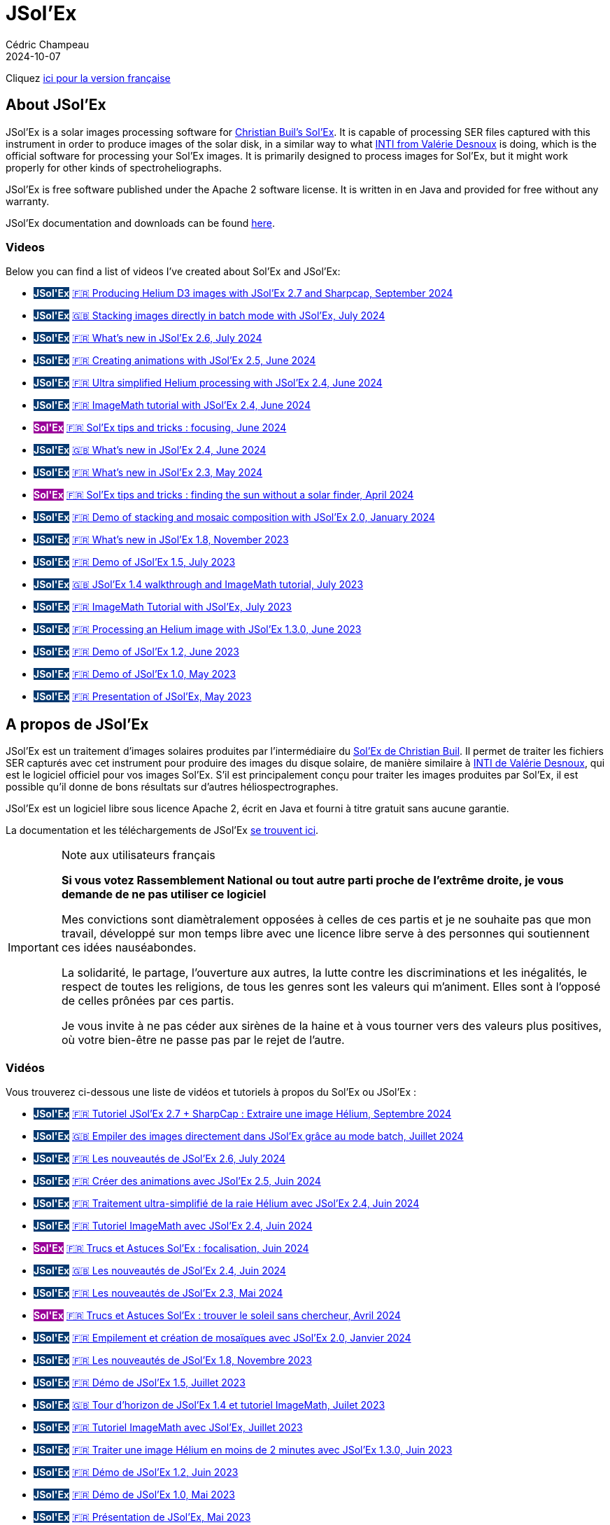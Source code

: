 = JSol'Ex
Cédric Champeau
2024-10-07
:jbake-type: page
:jbake-tags: solex,jsolex
:jbake-status: published
:jbake-cached: true

+++
<style>
.badge-jsolex {
  background-color: #063970;
  color: white;
  font-weight: bold;
}
.badge-solex {
  background-color: #990099;
  color: white;
  font-weight: bold;
}
</style>
+++

Cliquez <<french-version,ici pour la version française>>

== About JSol'Ex

JSol'Ex is a solar images processing software for http://www.astrosurf.com/solex/sol-ex-presentation-en.html[Christian Buil's Sol'Ex].
It is capable of processing SER files captured with this instrument in order to produce images of the solar disk, in a similar way to what http://valerie.desnoux.free.fr/inti/[INTI from Valérie Desnoux] is doing, which is the official software for processing your Sol'Ex images.
It is primarily designed to process images for Sol'Ex, but it might work properly for other kinds of spectroheliographs.

JSol'Ex is free software published under the Apache 2 software license.
It is written in en Java and provided for free without any warranty.

JSol'Ex documentation and downloads can be found https://melix.github.io/astro4j/latest/en/jsolex.html[here]. 

=== Videos

Below you can find a list of videos I've created about Sol'Ex and JSol'Ex:

- +++<span class="badge badge-jsolex">JSol'Ex</span>+++ https://youtu.be/4GwH3gSfnxY[🇫🇷 Producing Helium D3 images with JSol'Ex 2.7 and Sharpcap, September 2024]
- +++<span class="badge badge-jsolex">JSol'Ex</span>+++ https://youtu.be/xxs2blZSJkY[🇬🇧 Stacking images directly in batch mode with JSol'Ex, July 2024]
- +++<span class="badge badge-jsolex">JSol'Ex</span>+++ https://youtu.be/Q9CLj-aa_a8[🇫🇷 What's new in JSol'Ex 2.6, July 2024]
- +++<span class="badge badge-jsolex">JSol'Ex</span>+++ https://youtu.be/mo2QJZSbELU[🇫🇷 Creating animations with JSol'Ex 2.5, June 2024]
- +++<span class="badge badge-jsolex">JSol'Ex</span>+++ https://youtu.be/yE6de4JM0Cw[🇫🇷 Ultra simplified Helium processing with JSol'Ex 2.4, June 2024]
- +++<span class="badge badge-jsolex">JSol'Ex</span>+++ https://youtu.be/8XKzFcmvqfI[🇫🇷 ImageMath tutorial with JSol'Ex 2.4, June 2024]
- +++<span class="badge badge-solex">Sol'Ex</span>+++ https://youtu.be/tDVaA29OEHQ[🇫🇷 Sol'Ex tips and tricks : focusing, June 2024]
- +++<span class="badge badge-jsolex">JSol'Ex</span>+++ https://youtu.be/FGUuBiJ8cWo[🇬🇧 What's new in JSol'Ex 2.4, June 2024]
- +++<span class="badge badge-jsolex">JSol'Ex</span>+++ https://youtu.be/wuSekZg7HPo[🇫🇷 What's new in JSol'Ex 2.3, May 2024]
- +++<span class="badge badge-solex">Sol'Ex</span>+++ https://youtu.be/NsDgg4o2SDw[🇫🇷 Sol'Ex tips and tricks : finding the sun without a solar finder, April 2024]
- +++<span class="badge badge-jsolex">JSol'Ex</span>+++ https://youtu.be/pFLkMOJgcrg[🇫🇷 Demo of stacking and mosaic composition with JSol'Ex 2.0, January 2024]
- +++<span class="badge badge-jsolex">JSol'Ex</span>+++ https://youtu.be/LbLqfpXfdAY[🇫🇷 What's new in JSol'Ex 1.8, November 2023]
- +++<span class="badge badge-jsolex">JSol'Ex</span>+++ https://youtu.be/UBua8bizQkM[🇫🇷 Demo of JSol'Ex 1.5, July 2023]
- +++<span class="badge badge-jsolex">JSol'Ex</span>+++ https://youtu.be/l6tb-UFC6Zs[🇬🇧 JSol'Ex 1.4 walkthrough and ImageMath tutorial, July 2023]
- +++<span class="badge badge-jsolex">JSol'Ex</span>+++ https://youtu.be/LytT0EV25SQ[🇫🇷 ImageMath Tutorial with JSol'Ex, July 2023]
- +++<span class="badge badge-jsolex">JSol'Ex</span>+++ https://youtu.be/EwUUg06opKU[🇫🇷 Processing an Helium image with JSol'Ex 1.3.0, June 2023]
- +++<span class="badge badge-jsolex">JSol'Ex</span>+++ https://youtu.be/WfDHML5RYCM[🇫🇷 Demo of JSol'Ex 1.2, June 2023]
- +++<span class="badge badge-jsolex">JSol'Ex</span>+++ https://youtu.be/L8JmDXzmk0g[🇫🇷 Demo of JSol'Ex 1.0, May 2023]
- +++<span class="badge badge-jsolex">JSol'Ex</span>+++ https://youtu.be/2qzcExrURIo[🇫🇷 Presentation of JSol'Ex, May 2023]

[[french-version]]
== A propos de JSol'Ex

JSol'Ex est un traitement d'images solaires produites par l'intermédiaire du http://www.astrosurf.com/solex/[Sol'Ex de Christian Buil].
Il permet de traiter les fichiers SER capturés avec cet instrument pour produire des images du disque solaire, de manière similaire à http://valerie.desnoux.free.fr/inti/[INTI de Valérie Desnoux], qui est le logiciel officiel pour vos images Sol'Ex.
S'il est principalement conçu pour traiter les images produites par Sol'Ex, il est possible qu'il donne de bons résultats sur d'autres héliospectrographes.

JSol'Ex est un logiciel libre sous licence Apache 2, écrit en Java et fourni à titre gratuit sans aucune garantie.

La documentation et les téléchargements de JSol'Ex https://melix.github.io/astro4j/latest/fr/jsolex.html[se trouvent ici].

.Note aux utilisateurs français
[IMPORTANT]
====
**Si vous votez Rassemblement National ou tout autre parti proche de l'extrême droite, je vous demande de ne pas utiliser ce logiciel**

Mes convictions sont diamètralement opposées à celles de ces partis et je ne souhaite pas que mon travail, développé sur mon temps libre avec une licence libre serve à des personnes qui soutiennent ces idées nauséabondes.

La solidarité, le partage, l'ouverture aux autres, la lutte contre les discriminations et les inégalités, le respect de toutes les religions, de tous les genres sont les valeurs qui m'animent. Elles sont à l'opposé de celles prônées par ces partis.

Je vous invite à ne pas céder aux sirènes de la haine et à vous tourner vers des valeurs plus positives, où votre bien-être ne passe pas par le rejet de l'autre.
====


=== Vidéos

Vous trouverez ci-dessous une liste de vidéos et tutoriels à propos du Sol'Ex ou JSol'Ex :

- +++<span class="badge badge-jsolex">JSol'Ex</span>+++ https://youtu.be/4GwH3gSfnxY[🇫🇷 Tutoriel JSol'Ex 2.7 + SharpCap : Extraire une image Hélium, Septembre 2024]
- +++<span class="badge badge-jsolex">JSol'Ex</span>+++ https://youtu.be/xxs2blZSJkY[🇬🇧 Empiler des images directement dans JSol'Ex grâce au mode batch, Juillet 2024]
- +++<span class="badge badge-jsolex">JSol'Ex</span>+++ https://youtu.be/Q9CLj-aa_a8[🇫🇷 Les nouveautés de JSol'Ex 2.6, July 2024]
- +++<span class="badge badge-jsolex">JSol'Ex</span>+++ https://youtu.be/mo2QJZSbELU[🇫🇷 Créer des animations avec JSol'Ex 2.5, Juin 2024]
- +++<span class="badge badge-jsolex">JSol'Ex</span>+++ https://youtu.be/yE6de4JM0Cw[🇫🇷 Traitement ultra-simplifié de la raie Hélium avec JSol'Ex 2.4, Juin 2024]
- +++<span class="badge badge-jsolex">JSol'Ex</span>+++ https://youtu.be/8XKzFcmvqfI[🇫🇷 Tutoriel ImageMath avec JSol'Ex 2.4, Juin 2024]
- +++<span class="badge badge-solex">Sol'Ex</span>+++ https://youtu.be/tDVaA29OEHQ[🇫🇷 Trucs et Astuces Sol'Ex : focalisation, Juin 2024]
- +++<span class="badge badge-jsolex">JSol'Ex</span>+++ https://youtu.be/FGUuBiJ8cWo[🇬🇧 Les nouveautés de JSol'Ex 2.4, Juin 2024]
- +++<span class="badge badge-jsolex">JSol'Ex</span>+++ https://youtu.be/wuSekZg7HPo[🇫🇷 Les nouveautés de JSol'Ex 2.3, Mai 2024]
- +++<span class="badge badge-solex">Sol'Ex</span>+++ https://youtu.be/NsDgg4o2SDw[🇫🇷 Trucs et Astuces Sol'Ex : trouver le soleil sans chercheur, Avril 2024]
- +++<span class="badge badge-jsolex">JSol'Ex</span>+++ https://youtu.be/pFLkMOJgcrg[🇫🇷 Empilement et création de mosaïques avec JSol'Ex 2.0, Janvier 2024]
- +++<span class="badge badge-jsolex">JSol'Ex</span>+++ https://youtu.be/LbLqfpXfdAY[🇫🇷 Les nouveautés de JSol'Ex 1.8, Novembre 2023]
- +++<span class="badge badge-jsolex">JSol'Ex</span>+++ https://youtu.be/UBua8bizQkM[🇫🇷 Démo de JSol'Ex 1.5, Juillet 2023]
- +++<span class="badge badge-jsolex">JSol'Ex</span>+++ https://youtu.be/l6tb-UFC6Zs[🇬🇧 Tour d'horizon de JSol'Ex 1.4 et tutoriel ImageMath, Juilet 2023]
- +++<span class="badge badge-jsolex">JSol'Ex</span>+++ https://youtu.be/LytT0EV25SQ[🇫🇷 Tutoriel ImageMath avec JSol'Ex, Juillet 2023]
- +++<span class="badge badge-jsolex">JSol'Ex</span>+++ https://youtu.be/EwUUg06opKU[🇫🇷 Traiter une image Hélium en moins de 2 minutes avec JSol'Ex 1.3.0, Juin 2023]
- +++<span class="badge badge-jsolex">JSol'Ex</span>+++ https://youtu.be/WfDHML5RYCM[🇫🇷 Démo de JSol'Ex 1.2, Juin 2023]
- +++<span class="badge badge-jsolex">JSol'Ex</span>+++ https://youtu.be/L8JmDXzmk0g[🇫🇷 Démo de JSol'Ex 1.0, Mai 2023]
- +++<span class="badge badge-jsolex">JSol'Ex</span>+++ https://youtu.be/2qzcExrURIo[🇫🇷 Présentation de JSol'Ex, Mai 2023]

